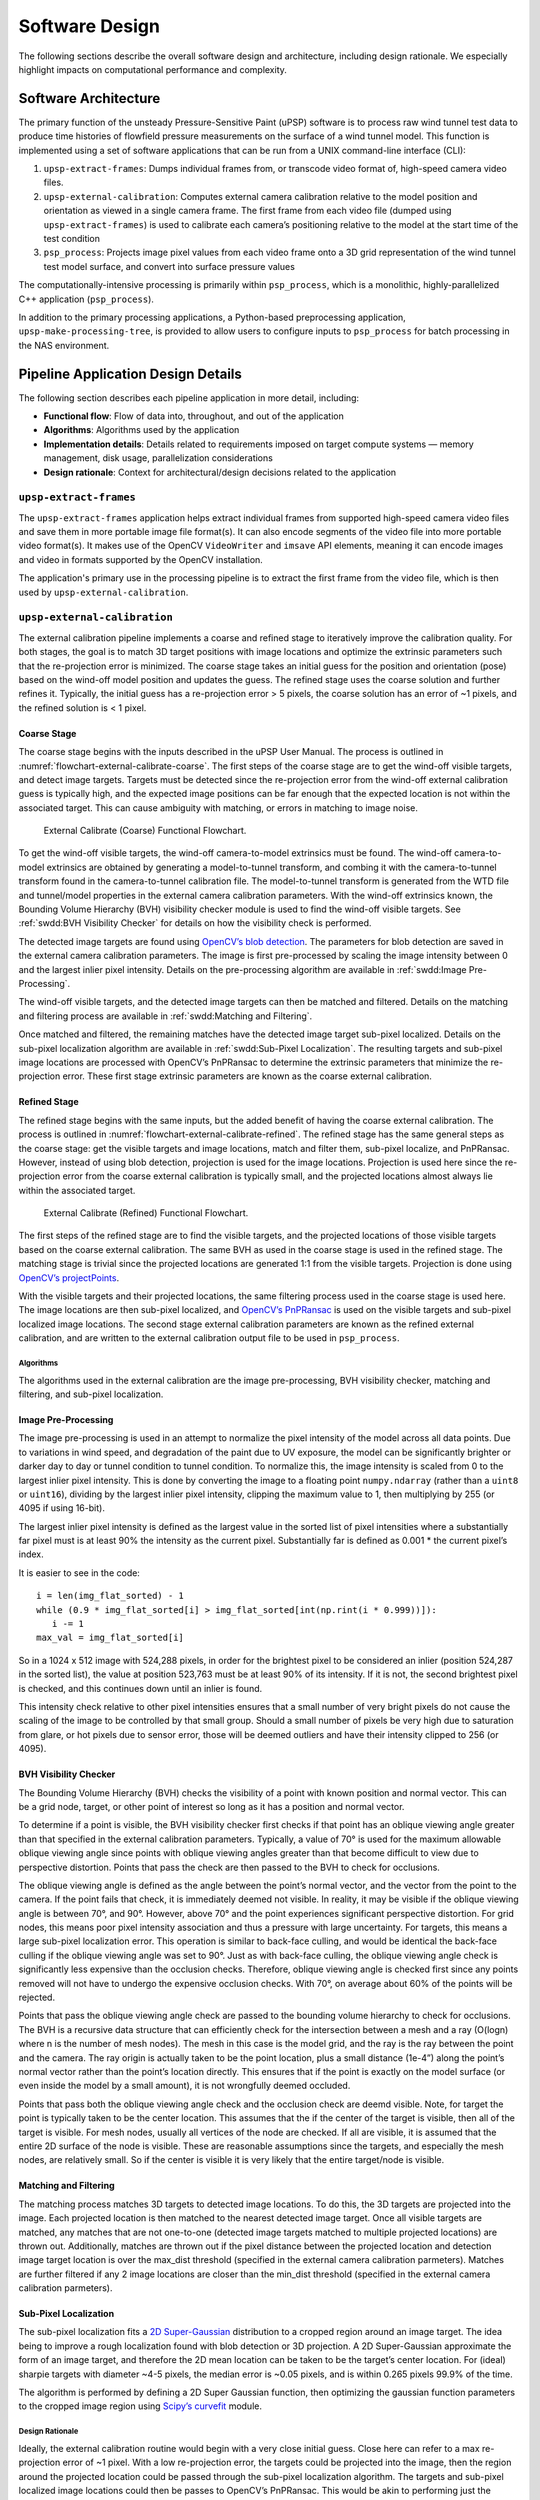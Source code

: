 ===============
Software Design
===============

The following sections describe the overall software
design and architecture, including design rationale.
We especially highlight impacts on computational performance and complexity.

Software Architecture
=====================

The primary function of the unsteady Pressure-Sensitive Paint (uPSP)
software is to process raw wind tunnel test data to produce time
histories of flowfield pressure measurements on the surface of a wind
tunnel model. This function is implemented using a set of software
applications that can be run from a UNIX command-line interface (CLI):

1. ``upsp-extract-frames``: Dumps individual frames from, or transcode
   video format of, high-speed camera video files.
2. ``upsp-external-calibration``: Computes external camera calibration
   relative to the model position and orientation as viewed in a single
   camera frame. The first frame from each video file (dumped using
   ``upsp-extract-frames``) is used to calibrate each camera’s
   positioning relative to the model at the start time of the test
   condition
3. ``psp_process``: Projects image pixel values from each video frame
   onto a 3D grid representation of the wind tunnel test model
   surface, and convert into surface pressure values

The computationally-intensive processing is primarily within
``psp_process``, which is a monolithic, highly-parallelized C++
application (``psp_process``).

In addition to the primary processing applications, a Python-based
preprocessing application, ``upsp-make-processing-tree``, is provided to
allow users to configure inputs to ``psp_process`` for batch processing
in the NAS environment.

Pipeline Application Design Details
===================================

The following section describes each pipeline application in more
detail, including:

-  **Functional flow**: Flow of data into, throughout, and out of the
   application
-  **Algorithms**: Algorithms used by the application
-  **Implementation details**: Details related to requirements imposed
   on target compute systems — memory management, disk usage,
   parallelization considerations
-  **Design rationale**: Context for architectural/design decisions
   related to the application

``upsp-extract-frames``
-----------------------

The ``upsp-extract-frames`` application helps extract individual frames
from supported high-speed camera video files and save them in more portable
image file format(s). It can also encode segments of the video file into more
portable video format(s). It makes use of the OpenCV ``VideoWriter`` and ``imsave``
API elements, meaning it can encode images and video in formats supported by the
OpenCV installation.

The application's primary use in the processing pipeline is to extract the
first frame from the video file, which is then used by ``upsp-external-calibration``.

``upsp-external-calibration``
-----------------------------

The external calibration pipeline implements a coarse and refined stage to
iteratively improve the calibration quality. For both stages, the goal
is to match 3D target positions with image locations and optimize the
extrinsic parameters such that the re-projection error is minimized. The
coarse stage takes an initial guess for the position and orientation
(pose) based on the wind-off model position and updates the guess. The
refined stage uses the coarse solution and further refines it.
Typically, the initial guess has a re-projection error > 5 pixels, the
coarse solution has an error of ~1 pixels, and the refined solution is <
1 pixel.

Coarse Stage
^^^^^^^^^^^^

The coarse stage begins with the inputs described in the uPSP User
Manual. The process is outlined in :numref:`flowchart-external-calibrate-coarse`.
The first steps of the coarse stage are to get the wind-off visible targets, and detect image targets.
Targets must be detected since the re-projection error from the wind-off
external calibration guess is typically high, and the expected image
positions can be far enough that the expected location is not within the
associated target. This can cause ambiguity with matching, or errors in
matching to image noise.

.. _flowchart-external-calibrate-coarse:
.. figure:: _static/flowchart-external-calibrate-coarse.png
   :width: 100%

   External Calibrate (Coarse) Functional Flowchart.

To get the wind-off visible targets, the wind-off camera-to-model
extrinsics must be found. The wind-off camera-to-model extrinsics are
obtained by generating a model-to-tunnel transform, and combing it with
the camera-to-tunnel transform found in the camera-to-tunnel calibration
file. The model-to-tunnel transform is generated from the WTD file and
tunnel/model properties in the external camera calibration parameters.
With the wind-off extrinsics known, the Bounding Volume Hierarchy (BVH)
visibility checker module is used to find the wind-off visible targets.
See :ref:`swdd:BVH Visibility Checker` for details on how the visibility check is
performed.

The detected image targets are found using `OpenCV’s blob
detection <https://docs.opencv.org/3.4/d0/d7a/classcv_1_1SimpleBlobDetector.html>`__.
The parameters for blob detection are saved in the external camera
calibration parameters. The image is first pre-processed by scaling the
image intensity between 0 and the largest inlier pixel intensity.
Details on the pre-processing algorithm are available in :ref:`swdd:Image Pre-Processing`.

The wind-off visible targets, and the detected image targets can then be
matched and filtered. Details on the matching and filtering process are
available in :ref:`swdd:Matching and Filtering`.

Once matched and filtered, the remaining matches have the detected image
target sub-pixel localized. Details on the sub-pixel localization
algorithm are available in :ref:`swdd:Sub-Pixel Localization`. The resulting
targets and sub-pixel image locations are processed with OpenCV’s
PnPRansac to determine the extrinsic parameters that minimize the
re-projection error. These first stage extrinsic parameters are known as
the coarse external calibration.

Refined Stage
^^^^^^^^^^^^^

The refined stage begins with the same inputs, but the added benefit of
having the coarse external calibration. The process is outlined in
:numref:`flowchart-external-calibrate-refined`. The refined stage has the
same general steps as the coarse stage: get the visible targets and
image locations, match and filter them, sub-pixel localize, and
PnPRansac. However, instead of using blob detection, projection is used
for the image locations. Projection is used here since the re-projection
error from the coarse external calibration is typically small, and the
projected locations almost always lie within the associated target.

.. _flowchart-external-calibrate-refined:
.. figure:: _static/flowchart-external-calibrate-refined.png
   :width: 100%

   External Calibrate (Refined) Functional Flowchart.

The first steps of the refined stage are to find the visible targets,
and the projected locations of those visible targets based on the coarse
external calibration. The same BVH as used in the coarse stage is used
in the refined stage. The matching stage is trivial since the projected
locations are generated 1:1 from the visible targets. Projection is done
using `OpenCV’s
projectPoints <https://docs.opencv.org/3.4/d9/d0c/group__calib3d.html#ga1019495a2c8d1743ed5cc23fa0daff8c>`__.

With the visible targets and their projected locations, the same
filtering process used in the coarse stage is used here. The image
locations are then sub-pixel localized, and `OpenCV’s
PnPRansac <https://docs.opencv.org/2.4/modules/calib3d/doc/camera_calibration_and_3d_reconstruction.html#solvepnpransac>`__
is used on the visible targets and sub-pixel localized image locations.
The second stage external calibration parameters are known as the
refined external calibration, and are written to the external
calibration output file to be used in ``psp_process``.

.. _algorithms-1:

Algorithms
~~~~~~~~~~

The algorithms used in the external calibration are the image
pre-processing, BVH visibility checker, matching and filtering, and
sub-pixel localization.

Image Pre-Processing
^^^^^^^^^^^^^^^^^^^^

The image pre-processing is used in an attempt to normalize the pixel
intensity of the model across all data points. Due to variations in wind
speed, and degradation of the paint due to UV exposure, the model can be
significantly brighter or darker day to day or tunnel condition to
tunnel condition. To normalize this, the image intensity is scaled from
0 to the largest inlier pixel intensity. This is done by converting the
image to a floating point ``numpy.ndarray`` (rather than a ``uint8`` or ``uint16``),
dividing by the largest inlier pixel intensity, clipping the maximum
value to 1, then multiplying by 255 (or 4095 if using 16-bit).

The largest inlier pixel intensity is defined as the largest value in
the sorted list of pixel intensities where a substantially far pixel
must is at least 90% the intensity as the current pixel. Substantially
far is defined as 0.001 \* the current pixel’s index.

It is easier to see in the code:

::

   i = len(img_flat_sorted) - 1
   while (0.9 * img_flat_sorted[i] > img_flat_sorted[int(np.rint(i * 0.999))]):
      i -= 1
   max_val = img_flat_sorted[i]

So in a 1024 x 512 image with 524,288 pixels, in order for the brightest
pixel to be considered an inlier (position 524,287 in the sorted list),
the value at position 523,763 must be at least 90% of its intensity. If
it is not, the second brightest pixel is checked, and this continues
down until an inlier is found.

This intensity check relative to other pixel intensities ensures that a
small number of very bright pixels do not cause the scaling of the image
to be controlled by that small group. Should a small number of pixels be
very high due to saturation from glare, or hot pixels due to sensor
error, those will be deemed outliers and have their intensity clipped to
256 (or 4095).

BVH Visibility Checker
^^^^^^^^^^^^^^^^^^^^^^

The Bounding Volume Hierarchy (BVH) checks the visibility of a point
with known position and normal vector. This can be a grid node, target,
or other point of interest so long as it has a position and normal
vector.

To determine if a point is visible, the BVH visibility checker first
checks if that point has an oblique viewing angle greater than that
specified in the external calibration parameters. Typically, a value of
70° is used for the maximum allowable oblique viewing angle since points
with oblique viewing angles greater than that become difficult to view
due to perspective distortion. Points that pass the check are then
passed to the BVH to check for occlusions.

The oblique viewing angle is defined as the angle between the point’s
normal vector, and the vector from the point to the camera. If the point
fails that check, it is immediately deemed not visible. In reality, it
may be visible if the oblique viewing angle is between 70°, and 90°.
However, above 70° and the point experiences significant perspective
distortion. For grid nodes, this means poor pixel intensity association
and thus a pressure with large uncertainty. For targets, this means a
large sub-pixel localization error. This operation is similar to
back-face culling, and would be identical the back-face culling if the
oblique viewing angle was set to 90°. Just as with back-face culling,
the oblique viewing angle check is significantly less expensive than the
occlusion checks. Therefore, oblique viewing angle is checked first
since any points removed will not have to undergo the expensive
occlusion checks. With 70°, on average about 60% of the points will be
rejected.

Points that pass the oblique viewing angle check are passed to the
bounding volume hierarchy to check for occlusions. The BVH is a
recursive data structure that can efficiently check for the intersection
between a mesh and a ray (O(logn) where n is the number of mesh nodes).
The mesh in this case is the model grid, and the ray is the ray between
the point and the camera. The ray origin is actually taken to be the
point location, plus a small distance (1e-4”) along the point’s normal
vector rather than the point’s location directly. This ensures that if
the point is exactly on the model surface (or even inside the model by a
small amount), it is not wrongfully deemed occluded.

Points that pass both the oblique viewing angle check and the occlusion
check are deemd visible. Note, for target the point is typically taken
to be the center location. This assumes that the if the center of the
target is visible, then all of the target is visible. For mesh nodes,
usually all vertices of the node are checked. If all are visible, it is
assumed that the entire 2D surface of the node is visible. These are
reasonable assumptions since the targets, and especially the mesh nodes,
are relatively small. So if the center is visible it is very likely that
the entire target/node is visible.

Matching and Filtering
^^^^^^^^^^^^^^^^^^^^^^

The matching process matches 3D targets to detected image locations. To
do this, the 3D targets are projected into the image. Each projected
location is then matched to the nearest detected image target. Once all
visible targets are matched, any matches that are not one-to-one
(detected image targets matched to multiple projected locations) are
thrown out. Additionally, matches are thrown out if the pixel distance
between the projected location and detection image target location is
over the max_dist threshold (specified in the external camera
calibration parmeters). Matches are further filtered if any 2 image
locations are closer than the min_dist threshold (specified in the
external camera calibration parmeters).

.. raw:: html

   <!---
   TODO: Update Documentation (UPSP-417): Matches will be filtered if they are near the model contour (where the background meets the model), or on the visual boundary between model surfaces (where the booster meets the core, or the core meets the booster)

   TODO: Update Documentation (UPSP-603): Min dist filtering should be the first operation performed

   TODO: Update Documentation (UPSP-620): Bi-filter was lost. The 1:1 filter should operate in both directions, currently it only operates in one direction
   -->

Sub-Pixel Localization
^^^^^^^^^^^^^^^^^^^^^^

The sub-pixel localization fits a `2D
Super-Gaussian <https://en.wikipedia.org/wiki/Gaussian_function#Two-dimensional_Gaussian_function>`__
distribution to a cropped region around an image target. The idea being
to improve a rough localization found with blob detection or 3D
projection. A 2D Super-Gaussian approximate the form of an image target,
and therefore the 2D mean location can be taken to be the target’s
center location. For (ideal) sharpie targets with diameter ~4-5 pixels,
the median error is ~0.05 pixels, and is within 0.265 pixels 99.9% of
the time.

The algorithm is performed by defining a 2D Super Gaussian function,
then optimizing the gaussian function parameters to the cropped image
region using `Scipy’s
curvefit <https://docs.scipy.org/doc/scipy/reference/generated/scipy.optimize.curve_fit.html>`__
module.

Design Rationale
~~~~~~~~~~~~~~~~

Ideally, the external calibration routine would begin with a very close
initial guess. Close here can refer to a max re-projection error of ~1
pixel. With a low re-projection error, the targets could be projected
into the image, then the region around the projected location could be
passed through the sub-pixel localization algorithm. The targets and
sub-pixel localized image locations could then be passes to OpenCV’s
PnPRansac. This would be akin to performing just the refined external
calibration stage from the initial guess. However, using the wind-off
pose yields a max re-projection error > 3 pixels and > 5 pixels in some
cases.

The radius of the sharpie targets is ~2.5 pixels, so in many cases the
projected locations are not even inside the sharpie target. In order for
the cropped region of the image passed to the sub-pixel localization to
contain the entire target, the radius of the cropped region would have
to be ~9 pixels (5 pixels to contain the center of the sharpie target
plus 2.5 pixels to contain the whole target, plus 1.5 pixels to have a
pixel between the edge and the target). A region that large is likely to
pick up noise, image background, or other features that would cause the
sub-pixel localization routine to produce bad results. Therefore, a two-
stage, iterative method is used instead.

The first stage (coarse optimization) uses blob detection to find the
target image locations rather than projection. The projected locations
will still be close to the detected locations to likely be correct and
unambiguous. The goal of the first stage is to set up the ‘ideal’
initial guess previously mentioned. The blob detection typically has a
recall of ~90%, and a precision of ~30%. This means ~90% of the targets
are found, and for every target found there are ~2 false positives.
While this seems high, most of the false positives are in the background
or far from the sharpie targets. This means that most false positives do
not interfere with the matching to real image targets. After the
matching, typically ~60% of the sharpie targets are correctly matched.

The second stage (refined optimization) uses the external calibration
from the first stage, and uses projection as if it was the ‘ideal’ case.
Typically, the second stage makes use of > 95% of the sharpie targets.
Some filtering is still implemented for situations where the image is
particularly dark, or makes particularly bad use of the camera’s dynamic
range. Monte Carlo simulations of the external calibration routine have
shown that the use of a second stage typically cuts the external
calibration uncertainty in half. Since the second stage is not
particularly expensive, the trade-off of additional processing time is
well worth it.

It was decided to not combine sharpie targets and unpainted Kulites as
targets since the addition of Kulites did not significantly reduce
uncertainty, significantly increases computation time, and opens the
door for significant errors. The Kulites have worse sub-pixel
localization error than the sharpie targets since they roughly 1/4 the
pixel area. Therefore, even with many of them, combining ~50 Kulites
with ~20 sharpie targets only decreases the uncertainty by ~6%
(according to the Monte Carlo simultations). However, computation time
scales roughly linearly (or can be slightly super-linear due to PnP
RANSAC) and so it roughly triples the refined stage’s computation time.
Additionally, it is common for the sub-pixel localization routine to
optimize on the wrong image feature since noise or a scratch on the
model only has to be ~2 pixels in diameter to be the same size as the
Kulite. With all this considered, when sharpie targets are present it is
highly recommended to only use sharpie targets.

``psp_process``
---------------

:numref:`flowchart-psp-process` presents the functional data flow for the
``psp_process`` application. The processing is divided into three “phases”:

-  Phase 0: initialization; camera calibration.
-  Phase 1: camera image pixel values projected onto 3D wind tunnel
   model grid; conversion from image pixel values into intensity ratios;
   image registration.
-  Phase 2: conversion from intensity ratios to pressure ratios; write
   final unsteady pressure ratio time-histories to file.

.. _flowchart-psp-process:
.. figure:: _static/flowchart-psp-process.png
   :width: 100%

   ``psp_process`` functional flowchart.

Phase 1 processing
^^^^^^^^^^^^^^^^^^

Phase 1 processing maps the camera intensity data onto the model grid
using the camera-to-model registration information. Before projection, it
also interpolates the intensity data over "patches" identified in the
image plane corresponding to small, unpainted regions on the model surface.

The output data from Phase 1 is essentially a large matrix, or
“solution”, containing the intensity value at each model node, at each
frame (*i.e.*, time step). The intensity solution is maintained
in-memory between Phase 1 and Phase 2 processing, distributed across one
or more computational nodes.

Steps involved are as follows:

1. A projection matrix is developed for each camera that maps pixels
   from the first camera frame onto the model grid nodes, starting with
   the camera-to-model registration solution from Phase 0.

   1. A ray-tracing process is executed to identify and exclude portions
      of the model grid that are:

      -  not visible to the camera, or
      -  too oblique-facing relative to the camera line of sight
         (obliqueness threshold angle between the model normal and the
         camera line of sight is configurable in the Input Deck)

   2. For every grid node with data from multiple cameras, combine
      camera data using one of the following strategies:

      -  use a linear-weighted combination of the measured value from
         each camera; the sum of the weights is normalized to one, and
         each weight is linearly proportional to the angle between the
         surface normal and the ray from the camera to the grid node
         (``average_view``)
      -  use the measured value from the camera with the best view angle
         (``best_view``)

   3. Any grid nodes that are not visible in any camera’s first frame
      will be marked with ``NaN`` in the output solution.

2. For each camera, and for each camera frame:

   1. Because the model may have some small amount of motion between
      frames, first “warp” the image to align with the first camera
      frame. The warping process uses a pixel-based image registration
      scheme assuming affine transformations.
   2. Fill in "fiducial" marking regions with polynomial patches from
      Phase 0. Note that the same pixel coordinates can be used for the
      polynomial patches for all frames because the previous step aligns
      each frame with the first frame.
   3. Apply the projection matrix to the aligned-and-patched image
      frame, to obtain the model grid node intensity values.
   4. For each time frame, sum the intensity values over each camera
      using the previously established weighting strategy.

Phase 2 processing
^^^^^^^^^^^^^^^^^^

Phase 2 processing maps the Phase 1 intensity solution to an equivalent
solution in physical pressure units.

Currently the only method for converting intensity to pressure that has
been implemented in the software is the `method devised at Arnold
Engineering Development Complex
(AEDC) <https://doi.org/10.2514/6.2017-1402>`__ that uses pre-test paint
calibrations and the steady state PSP solutions.

The gain is computed at each grid node with Equation :eq:`gain`, where
:math:`T` is the surface temperature in :math:`^{\circ}F` and
:math:`P_{ss}` is the steady state PSP pressure in psf. The coefficients
(a-f) are specified in the paint calibration file.

.. math::
   :label: gain

   Gain = a + bT + cT^2 + (d + eT + fT^2) P_{ss}

The surface temperature is estimated to be the equilibrium temperature.
This calculation is shown in Equation :eq:`recoverytemp`, where
:math:`T_0` is the stagnation temperature, :math:`T_{\infty}` is the
freestream temperature, and :math:`r` is the turbulent boundary-layer
recovery factor (0.896), given by Schlichting.

.. math::
   :label: recoverytemp

   T = r(T_0 - T_{\infty}) + T_{\infty}

Before applying the gain, the data is detrended by fitting a
6\ :math:`^{th}`-order polynomial curve to the ratio of the average
intensity over intensity for each grid node. Then, the pressure is just
the AC signal times the :math:`Gain`. This process is shown in
Equations :eq:`intensity2pressure`, where :math:`f` is a frame number,
:math:`n` is a grid node, :math:`I` is the intensity, and
:math:`\bar{q}` is the dynamic pressure in psf.

.. math::
   :label: intensity2pressure

   \begin{aligned}
   \bar{I}_n &= \sum_{f=1}^F I_{f,n} \\ \nonumber
   I_{f,n}\prime &= \bar{I}_n / I_{f,n} \\ \nonumber
   I_{fit}(n) &= poly\_fit(I_n\prime) \\ \nonumber
   I_{fit}(f,n) &= poly\_val(I_{fit}(n), f) \\ \nonumber
   P_{f,n} &= (I_{f,n}\prime - I_{fit}(f,n)) * Gain \\ \nonumber
   \Delta C_p(f,n) &= P_{f,n} * 12 * 12 / \bar{q} \\ \nonumber
   \end{aligned}

FIDUCIAL PATCHING

1. Interpolate the camera pixel data to “patch” over small, unpainted
   areas on the model surface. These small areas are referred to as
   “fiducials” and may correspond to registration targets from the
   previous step as well as to other known visible elements such as
   blemishes, mechanical fasteners, etc.

   The interpolation process relies on the following inputs:

   -  Known locations and circular diameters for each fiducial on the
      model surface
   -  An updated camera calibration from the previous step

   The interpolation process is defined as follows:

   1. Using the updated camera calibration, project all fiducials onto
      the first camera frame. Ignore any points that are either:

      -  Occluded by other features
      -  Oblique by more than :math:`oblique\_angle + 5^{\circ}` (i.e.,
         the angle between the surface normal and the ray from the
         camera to the node is less than
         :math:`180^{\circ} - (oblique\_angle + 5^{\circ})`)

   2. Estimate the size of the fiducial in pixels using projection and
      the defined 3D fiducial size.
   3. Cluster fiducials so that no coverage patch overlaps another
      fiducial.
   4. Define the boundary of each cluster as :math:`bound\_pts` rows of
      pixels outside the cluster with :math:`buffer\_pts` row of pixel
      as a buffer.
   5. Define a threshold below which the data is either background or
      very poor:

      1. Compute a histogram of intensities for frame 1.
      2. Find the first local minimum after the first local maximum in
         the histogram. This plus :math:`5^{\circ}` is the threshold.

   6. Remove any boundary pixels that are within 2 pixels of a pixel
      that is below the threshold.
   7. Fit a 3\ :math:`^{rd}` order 2D polynomial to the boundary pixels
      of each cluster, then the interior (patched pixels) are set by
      evaluating the polynomial.

Memory usage and scalability
~~~~~~~~~~~~~~~~~~~~~~~~~~~~

The intensity-time history and pressure-time history data are usually
prohibitively large to be loaded in their entirety into the memory of a
single computer (for example, for approximately 1 million grid nodes and
40,000 camera frames, each time history solution requires approximately
150 GB). Without usage of parallel processing over multiple
computational nodes, the processing would need to process “blocks” of
the solution and write the output to disk periodically to operate within
the constraints of a single computer’s available memory.

Instead, to greatly increase speed of processing, the ``psp_process``
application is designed to execute across an arbitrary number of
computational nodes. In practice, for current test data sets, the
application is executed across approximately 20-50 computational nodes
using the NASA Advanced Supercomputing (NAS) Pleiades cluster. The
software leverages the Message Passing Toolkit (MPT) implementation
provided by the Pleiades cluster, and its execution environment is
controlled by the NAS-maintained Portable Batch System (PBS).

The conceptual layout of the data items manipulated during the three
processing phases is shown in :numref:`memory-model-psp-process`. Each large
time history is divided into a series of “blocks” based on the number of
available computational nodes, or “ranks.” MPT is leveraged for
communication between ranks for the following operations:

-  Computing sums or averages over the entire time history.
-  Computing the transpose of each time history.

.. _memory-model-psp-process:
.. figure:: _static/memory-model-psp-process.png
   :alt: ``psp_process`` memory model.
   :width: 100.0%

   ``psp_process`` memory model.

Phase 0 processing operations are duplicated identically across each
rank for simplicity, because they do not scale with the number of camera
frames.

The design decision to divide the processing into three phases was
driven primarily by considerations of computational complexity and
ease-of-validation. Previously, the uPSP software prototype phases were
divided into separate applications to facilitate partial processing and
caching of intermediate data products. The operations performed in Phase
0 could be run standalone in order to check camera registration outputs,
and the intensity ratio outputs from Phase 1 could be analyzed prior to
Phase 2 operations for qualitative checks of frequency content of the
uPSP measurement data (conversion to pressure ratios is a scaling
operation that does not affect time-varying or frequency content). In
addition, the Phase 1 and Phase 2 operations are computationally
intense; previous software versions were deployable to a personal laptop
or desktop computer without massive parallelization, however, the
processing required several orders of magnitude more time to complete
than with the current parallelized code.

.. raw:: html

   <!-- todo-mshawlec From NASA Software Engineering Handbook. Leaving as a reference.
   a. CSCI -wide design decisions/trade decisions.
   b. CSCI architectural design.
   c. CSCI decomposition and interrelationship between components:
       - CSCI components:
           - Description of how the software item satisfies the software requirements, including algorithms, data structures, and functional decomposition.
           - Software item I/O description.
           - Static/architectural relationship of the software units.
           - Concept of execution, including data flow, control flow, and timing.
           - Requirements, design and code traceability.
           - CSCI's planned utilization of computer hardware resources.
           - Rationale for software item design decisions/trade decisions including assumptions, limitations, safety and reliability related items/concerns or constraints in design documentation.
           - Interface design.
           - The documentation of the architectural design of a software system identifies and describes the architectural elements of the software, the external interfaces, and the interfaces between elements. The description includes element responsibilities (constraints on inputs and guarantees on outputs), and constraints on how the elements interact (such as message and data sharing protocols). The architectural design documentation includes multiple views of the architecture and identifies and supports the evaluation of the key quality attributes of the planned software product. The key quality attributes of the software will depend on the mission in which the software is to be used and the manner in which it is to be developed and deployed. They will usually include: performance, availability, maintainability, modifiability, security, testability and usability (operability.)
   -->

Choice of software language(s)
==============================

All aspects of the external calibration pipeline were written in Python,
with the exception of the BVH which uses legacy C++ code (written by Tim
Sandstrom) and a Python binding for ease of use.

Python 3 was selected due to developer expertise and the availability
and maturity of scientific and image processing modules such as OpenCV,
Tensorflow, Numpy, and Scipy. These modules are primarily written in C,
C++, and Fortran with Python bindings. This allows for a user-friendly
development environment where developers have expertise for quick
turnaround time, while retaining fast underlying operations.

